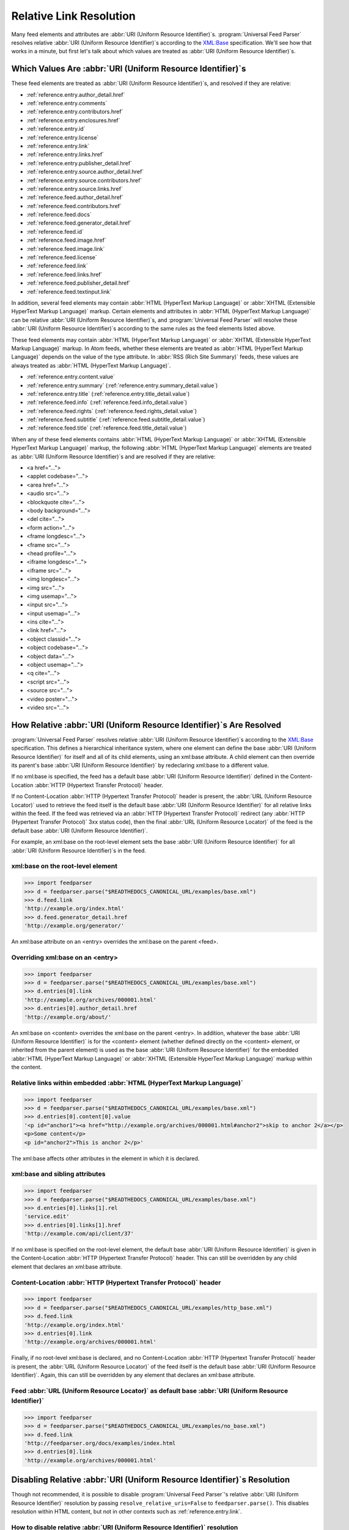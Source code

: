 .. _advanced.base:

Relative Link Resolution
========================

Many feed elements and attributes are :abbr:`URI (Uniform Resource Identifier)`\s.
:program:`Universal Feed Parser` resolves relative :abbr:`URI (Uniform Resource Identifier)`\s
according to the `XML:Base <http://www.w3.org/TR/xmlbase/>`_ specification.  We'll see how
that works in a minute, but first let's talk about which values are treated as
:abbr:`URI (Uniform Resource Identifier)`\s.


Which Values Are :abbr:`URI (Uniform Resource Identifier)`\s
------------------------------------------------------------

These feed elements are treated as :abbr:`URI (Uniform Resource Identifier)`\s,
and resolved if they are relative:

* :ref:`reference.entry.author_detail.href`
* :ref:`reference.entry.comments`
* :ref:`reference.entry.contributors.href`
* :ref:`reference.entry.enclosures.href`
* :ref:`reference.entry.id`
* :ref:`reference.entry.license`
* :ref:`reference.entry.link`
* :ref:`reference.entry.links.href`
* :ref:`reference.entry.publisher_detail.href`
* :ref:`reference.entry.source.author_detail.href`
* :ref:`reference.entry.source.contributors.href`
* :ref:`reference.entry.source.links.href`
* :ref:`reference.feed.author_detail.href`
* :ref:`reference.feed.contributors.href`
* :ref:`reference.feed.docs`
* :ref:`reference.feed.generator_detail.href`
* :ref:`reference.feed.id`
* :ref:`reference.feed.image.href`
* :ref:`reference.feed.image.link`
* :ref:`reference.feed.license`
* :ref:`reference.feed.link`
* :ref:`reference.feed.links.href`
* :ref:`reference.feed.publisher_detail.href`
* :ref:`reference.feed.textinput.link`

In addition, several feed elements may contain :abbr:`HTML (HyperText Markup Language)`
or :abbr:`XHTML (Extensible HyperText Markup Language)` markup. Certain elements and
attributes in :abbr:`HTML (HyperText Markup Language)` can be relative
:abbr:`URI (Uniform Resource Identifier)`\s, and :program:`Universal Feed Parser` will
resolve these :abbr:`URI (Uniform Resource Identifier)`\s according to the same rules
as the feed elements listed above.


These feed elements may contain :abbr:`HTML (HyperText Markup Language)` or
:abbr:`XHTML (Extensible HyperText Markup Language)` markup.  In Atom feeds,
whether these elements are treated as :abbr:`HTML (HyperText Markup Language)`
depends on the value of the type attribute.  In :abbr:`RSS (Rich Site Summary)`
feeds, these values are always treated as :abbr:`HTML (HyperText Markup Language)`.


* :ref:`reference.entry.content.value`
* :ref:`reference.entry.summary` (:ref:`reference.entry.summary_detail.value`)
* :ref:`reference.entry.title` (:ref:`reference.entry.title_detail.value`)
* :ref:`reference.feed.info` (:ref:`reference.feed.info_detail.value`)
* :ref:`reference.feed.rights` (:ref:`reference.feed.rights_detail.value`)
* :ref:`reference.feed.subtitle` (:ref:`reference.feed.subtitle_detail.value`)
* :ref:`reference.feed.title` (:ref:`reference.feed.title_detail.value`)


When any of these feed elements contains :abbr:`HTML (HyperText Markup Language)`
or :abbr:`XHTML (Extensible HyperText Markup Language)` markup, the
following :abbr:`HTML (HyperText Markup Language)` elements are treated as
:abbr:`URI (Uniform Resource Identifier)`\s and are resolved if they are
relative:


* <a href="...">
* <applet codebase="...">
* <area href="...">
* <audio src="...">
* <blockquote cite="...">
* <body background="...">
* <del cite="...">
* <form action="...">
* <frame longdesc="...">
* <frame src="...">
* <head profile="...">
* <iframe longdesc="...">
* <iframe src="...">
* <img longdesc="...">
* <img src="...">
* <img usemap="...">
* <input src="...">
* <input usemap="...">
* <ins cite="...">
* <link href="...">
* <object classid="...">
* <object codebase="...">
* <object data="...">
* <object usemap="...">
* <q cite="...">
* <script src="...">
* <source src="...">
* <video poster="...">
* <video src="...">


How Relative :abbr:`URI (Uniform Resource Identifier)`\s Are Resolved
---------------------------------------------------------------------

:program:`Universal Feed Parser` resolves relative :abbr:`URI (Uniform Resource Identifier)`\s
according to the `XML:Base <http://www.w3.org/TR/xmlbase/>`_ specification.
This defines a hierarchical inheritance system, where one element can define
the base :abbr:`URI (Uniform Resource Identifier)` for itself and all of its
child elements, using an xml:base attribute.  A child element can then override
its parent's base :abbr:`URI (Uniform Resource Identifier)` by redeclaring
xml:base to a different value.


If no xml:base is specified, the feed has a default base :abbr:`URI (Uniform Resource Identifier)`
defined in the Content-Location :abbr:`HTTP (Hypertext Transfer Protocol)` header.


If no Content-Location :abbr:`HTTP (Hypertext Transfer Protocol)` header is
present, the :abbr:`URL (Uniform Resource Locator)` used to retrieve the feed
itself is the default base :abbr:`URI (Uniform Resource Identifier)` for all
relative links within the feed.  If the feed was retrieved via an
:abbr:`HTTP (Hypertext Transfer Protocol)` redirect (any :abbr:`HTTP (Hypertext Transfer Protocol)`
3xx status code), then the final :abbr:`URL (Uniform Resource Locator)` of the
feed is the default base :abbr:`URI (Uniform Resource Identifier)`.


For example, an xml:base on the root-level element sets the base
:abbr:`URI (Uniform Resource Identifier)` for all :abbr:`URI (Uniform Resource Identifier)`\s in the feed.


xml:base on the root-level element
~~~~~~~~~~~~~~~~~~~~~~~~~~~~~~~~~~

..  code-block:: pycon

    >>> import feedparser
    >>> d = feedparser.parse("$READTHEDOCS_CANONICAL_URL/examples/base.xml")
    >>> d.feed.link
    'http://example.org/index.html'
    >>> d.feed.generator_detail.href
    'http://example.org/generator/'


An xml:base attribute on an <entry> overrides the xml:base on the parent <feed>.


Overriding xml:base on an <entry>
~~~~~~~~~~~~~~~~~~~~~~~~~~~~~~~~~

..  code-block:: pycon

    >>> import feedparser
    >>> d = feedparser.parse("$READTHEDOCS_CANONICAL_URL/examples/base.xml")
    >>> d.entries[0].link
    'http://example.org/archives/000001.html'
    >>> d.entries[0].author_detail.href
    'http://example.org/about/'


An xml:base on <content> overrides the xml:base on the parent <entry>.  In
addition, whatever the base :abbr:`URI (Uniform Resource Identifier)` is for
the <content> element (whether defined directly on the <content> element, or
inherited from the parent element) is used as the base :abbr:`URI (Uniform Resource Identifier)`
for the embedded :abbr:`HTML (HyperText Markup Language)`
or :abbr:`XHTML (Extensible HyperText Markup Language)` markup within the
content.


Relative links within embedded :abbr:`HTML (HyperText Markup Language)`
~~~~~~~~~~~~~~~~~~~~~~~~~~~~~~~~~~~~~~~~~~~~~~~~~~~~~~~~~~~~~~~~~~~~~~~

..  code-block:: pycon

    >>> import feedparser
    >>> d = feedparser.parse("$READTHEDOCS_CANONICAL_URL/examples/base.xml")
    >>> d.entries[0].content[0].value
    '<p id="anchor1"><a href="http://example.org/archives/000001.html#anchor2">skip to anchor 2</a></p>
    <p>Some content</p>
    <p id="anchor2">This is anchor 2</p>'



The xml:base affects other attributes in the element in which it is declared.


xml:base and sibling attributes
~~~~~~~~~~~~~~~~~~~~~~~~~~~~~~~

..  code-block:: pycon

    >>> import feedparser
    >>> d = feedparser.parse("$READTHEDOCS_CANONICAL_URL/examples/base.xml")
    >>> d.entries[0].links[1].rel
    'service.edit'
    >>> d.entries[0].links[1].href
    'http://example.com/api/client/37'


If no xml:base is specified on the root-level element, the default base
:abbr:`URI (Uniform Resource Identifier)` is given in the Content-Location
:abbr:`HTTP (Hypertext Transfer Protocol)` header.  This can still be
overridden by any child element that declares an xml:base attribute.


Content-Location :abbr:`HTTP (Hypertext Transfer Protocol)` header
~~~~~~~~~~~~~~~~~~~~~~~~~~~~~~~~~~~~~~~~~~~~~~~~~~~~~~~~~~~~~~~~~~

..  code-block:: pycon

    >>> import feedparser
    >>> d = feedparser.parse("$READTHEDOCS_CANONICAL_URL/examples/http_base.xml")
    >>> d.feed.link
    'http://example.org/index.html'
    >>> d.entries[0].link
    'http://example.org/archives/000001.html'


Finally, if no root-level xml:base is declared, and no Content-Location
:abbr:`HTTP (Hypertext Transfer Protocol)` header is present, the
:abbr:`URL (Uniform Resource Locator)` of the feed itself is the default base
:abbr:`URI (Uniform Resource Identifier)`.  Again, this can still be overridden
by any element that declares an xml:base attribute.


Feed :abbr:`URL (Uniform Resource Locator)` as default base :abbr:`URI (Uniform Resource Identifier)`
~~~~~~~~~~~~~~~~~~~~~~~~~~~~~~~~~~~~~~~~~~~~~~~~~~~~~~~~~~~~~~~~~~~~~~~~~~~~~~~~~~~~~~~~~~~~~~~~~~~~~

..  code-block:: pycon

    >>> import feedparser
    >>> d = feedparser.parse("$READTHEDOCS_CANONICAL_URL/examples/no_base.xml")
    >>> d.feed.link
    'http://feedparser.org/docs/examples/index.html
    >>> d.entries[0].link
    'http://example.org/archives/000001.html'


.. _advanced.base.disable:

Disabling Relative :abbr:`URI (Uniform Resource Identifier)`\s Resolution
-------------------------------------------------------------------------

Though not recommended, it is possible to disable :program:`Universal Feed Parser`\'s relative
:abbr:`URI (Uniform Resource Identifier)` resolution by passing ``resolve_relative_uris=False``
to ``feedparser.parse()``. This disables resolution within HTML content,
but not in other contexts such as :ref:`reference.entry.link`.


How to disable relative :abbr:`URI (Uniform Resource Identifier)` resolution
~~~~~~~~~~~~~~~~~~~~~~~~~~~~~~~~~~~~~~~~~~~~~~~~~~~~~~~~~~~~~~~~~~~~~~~~~~~~

..  code-block:: pycon

    >>> import feedparser
    >>> d = feedparser.parse('$READTHEDOCS_CANONICAL_URL/examples/base.xml')
    >>> d.entries[0].content[0].base
    'http://example.org/archives/000001.html'
    >>> print d.entries[0].content[0].value
    <p id="anchor1"><a href="http://example.org/archives/000001.html#anchor2">skip to anchor 2</a></p>
    <p>Some content</p>
    <p id="anchor2">This is anchor 2</p>
    >>> feedparser.RESOLVE_RELATIVE_URIS = 0
    >>> d2 = feedparser.parse('$READTHEDOCS_CANONICAL_URL/examples/base.xml')
    >>> d2.entries[0].content[0].base
    'http://example.org/archives/000001.html'
    >>> print d2.entries[0].content[0].value
    <p id="anchor1"><a href="#anchor2">skip to anchor 2</a></p>
    <p>Some content</p>
    <p id="anchor2">This is anchor 2</p>
